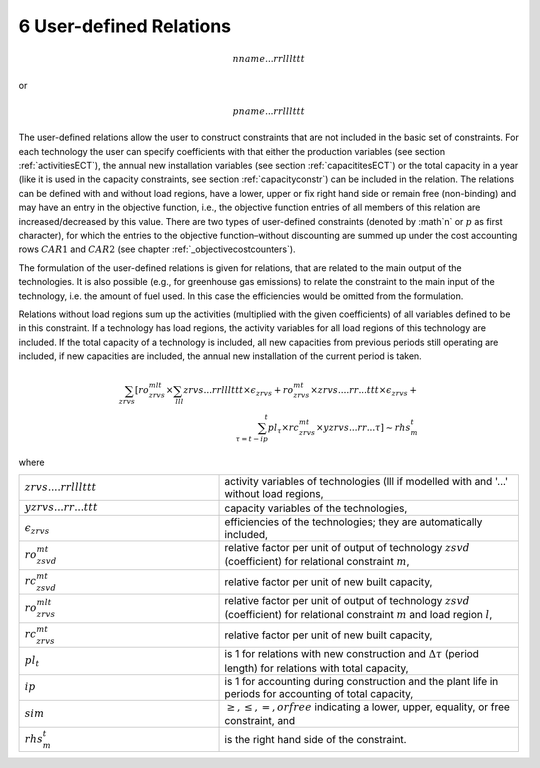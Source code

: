 6 User-defined Relations
=======================

.. math::
   nname...rrlllttt

or

.. math:: 
   pname...rrlllttt

The user-defined relations allow the user to construct constraints that are not included in the basic set of constraints. For each technology  the user can specify coefficients with that either the production variables (see section :ref:`activitiesECT`), the annual new installation variables (see section :ref:`capacititesECT`) or the total capacity in a year (like it is used in the capacity constraints, see section :ref:`capacityconstr`) can be included in the relation. The relations can be defined with and without load regions, have a lower, upper or fix right hand side or remain free (non-binding) and may have an entry in the objective function, i.e., the objective function entries of all members of this relation are increased/decreased by this value. There are two types of user-defined constraints (denoted by :math`n` or :math:`p` as first character), for which the entries to the objective function–without discounting are summed up under the cost accounting rows :math:`CAR1` and :math:`CAR2` (see chapter :ref:`_objectivecostcounters`).

The formulation of the user-defined relations is given for relations, that are related to the main output of the technologies. It is also possible (e.g., for greenhouse gas emissions) to relate the constraint to the main input of the technology, i.e. the amount of fuel used. In this case the efficiencies would be omitted from the formulation.

Relations without load regions sum up the activities (multiplied with the given coefficients) of all variables defined to be in this constraint. If a technology has load regions, the activity variables for all load regions of this technology are included. If the total capacity of a technology is included, all new capacities from previous periods still operating are included, if new capacities are included, the annual new installation of the current period is taken.

.. math::
   \sum_{zrvs}\left [ ro_{zrvs}^{mlt}\times\sum_{lll} zrvs...rrlllttt\times\epsilon_{zrvs}+ro_{zrvs}^{mt}\times zrvs....rr...ttt \times \epsilon_{zrvs}+ \right. \\ \left. \sum_{\tau=t-ip}^t pl_\tau \times rc_{zrvs}^{mt} \times yzrvs...rr...\tau \right ] \sim rhs_m^t

where

.. list-table:: 
   :widths: 40 60
   :header-rows: 0

   * - :math:`zrvs....rrlllttt`
     - activity variables of technologies (lll if modelled with and '...' without load regions,
   * - :math:`yzrvs...rr...ttt`
     - capacity variables of the technologies,
   * - :math:`\epsilon_{zrvs}`
     - efficiencies of the technologies; they are automatically included,
   * - :math:`ro_{zsvd}^{mt}`
     - relative factor per unit of output of technology :math:`zsvd` (coefficient) for relational constraint :math:`m`,
   * - :math:`rc_{zsvd}^{mt}`
     - relative factor per unit of new built capacity,
   * - :math:`ro_{zrvs}^{mlt}`
     - relative factor per unit of output of technology :math:`zsvd` (coefficient) for relational constraint :math:`m` and load region :math:`l`,
   * - :math:`rc_{zrvs}^{mt}`
     - relative factor per unit of new built capacity,
   * - :math:`pl_t`
     - is 1 for relations with new construction and :math:`\Delta\tau` (period length) for relations with total capacity,
   * - :math:`ip`
     - is 1 for accounting during construction and the plant life in periods for accounting of total capacity,
   * - :math:`sim`
     - :math:`\geq, \leq, =, or free` indicating a lower, upper, equality, or free constraint, and
   * - :math:`rhs_m^t`
     - is the right hand side of the constraint.
